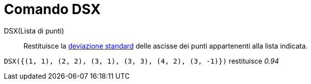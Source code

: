 = Comando DSX

DSX(Lista di punti)::
  Restituisce la http://en.wikipedia.org/wiki/it:Deviazione_standard[deviazione standard] delle ascisse dei punti
  appartenenti alla lista indicata.

[EXAMPLE]
====

`++DSX({(1, 1), (2, 2), (3, 1), (3, 3), (4, 2), (3, -1)})++` restituisce _0.94_

====
